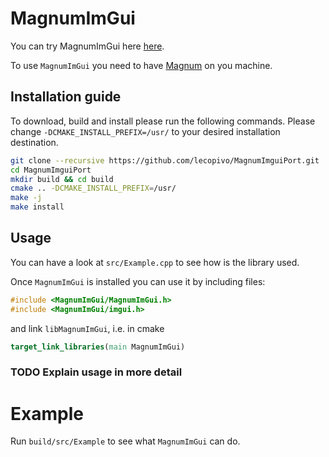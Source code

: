 * MagnumImGui

  You can try MagnumImGui here [[https://lecopivo.github.io/MagnumImguiPort/][here]].

  To use =MagnumImGui= you need to have [[https://github.com/mosra/magnum][Magnum]] on you machine.

** Installation guide

   To download, build and install please run the following
   commands. Please change =-DCMAKE_INSTALL_PREFIX=/usr/= to your
   desired installation destination.
   #+BEGIN_SRC bash
   git clone --recursive https://github.com/lecopivo/MagnumImguiPort.git
   cd MagnumImguiPort
   mkdir build && cd build
   cmake .. -DCMAKE_INSTALL_PREFIX=/usr/
   make -j
   make install
   #+END_SRC

** Usage

   You can have a look at =src/Example.cpp= to see how is the library
   used. 
  
   Once =MagnumImGui= is installed you can use it by including files:
   #+BEGIN_SRC C
   #include <MagnumImGui/MagnumImGui.h>
   #include <MagnumImGui/imgui.h>
   #+END_SRC
   and link =libMagnumImGui=, i.e. in cmake
   #+BEGIN_SRC cmake
   target_link_libraries(main MagnumImGui)
   #+END_SRC

*** TODO Explain usage in more detail   

* Example
  
  Run =build/src/Example= to see what =MagnumImGui= can do.

  [[file:img.png]]
